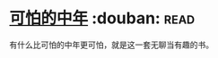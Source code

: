 * [[https://book.douban.com/subject/27052521/][可怕的中年]]    :douban::read:
有什么比可怕的中年更可怕，就是这一套无聊当有趣的书。
